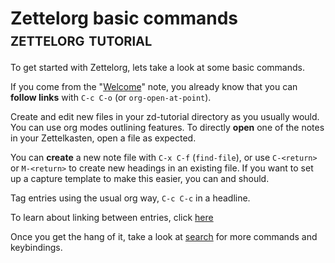 * Zettelorg basic commands                               :zettelorg:tutorial:
:PROPERTIES:
:ID:       a3e5b65f-b27c-460a-9cc0-e2b01de8b917
:END:

To get started with Zettelorg, lets take a look at some basic commands.

If you come from the "[[id:5fd0aee9-99dd-462d-844b-271939c96a43][Welcome]]" note, you already know that you can *follow links* with =C-c C-o= (or =org-open-at-point=).

Create and edit new files in your zd-tutorial directory as you usually would. You can use org modes outlining features. To directly *open* one of the notes in your Zettelkasten, open a file as expected.

You can *create* a new note file with =C-x C-f= (=find-file=), or use =C-<return>= or =M-<return>= to create new headings in an existing file. If you want to set up a capture template to make this easier, you can and should.

Tag entries using the usual org way, =C-c C-c= in a headline.

To learn about linking between entries, click [[id:117becf4-f5e7-4c91-8919-59d91b74a4e1][here]]

Once you get the hang of it, take a look at [[id:8072f69e-53b1-4306-b458-1208e9468acd][search]] for more commands and keybindings.

